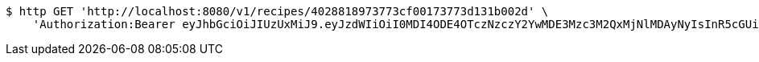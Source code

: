 [source,bash]
----
$ http GET 'http://localhost:8080/v1/recipes/4028818973773cf00173773d131b002d' \
    'Authorization:Bearer eyJhbGciOiJIUzUxMiJ9.eyJzdWIiOiI0MDI4ODE4OTczNzczY2YwMDE3Mzc3M2QxMjNlMDAyNyIsInR5cGUiOiJBQ0NFU1MiLCJleHAiOjE1OTU0MzQyNTcsImlhdCI6MTU5NTQzMzM1NywiZW1haWwiOiJFbWFpbC10ZXN0QHRlc3QuY29tIn0.LHlEeWSJ6vAz7nnlR1EmL5kIkmsuCw8uTwW3Aa9wmh8r33Mj4giU1xWqENWQUB0XUbWaafaiIKzijVVUeOcOtQ'
----